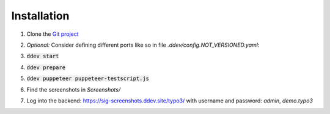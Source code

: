Installation
============

#. Clone the `Git project <https://github.com/TYPO3-Documentation/SIG-Screenshots>`_

#. *Optional:* Consider defining different ports like so in file
   `.ddev/config.NOT_VERSIONED.yaml`:

   .. image:: Documentation/Images/installation-config-local.png
      :alt: Example file .ddev/config.NOT_VERSIONED.yaml

#. :code:`ddev start`

#. :code:`ddev prepare`

#. :code:`ddev puppeteer puppeteer-testscript.js`

#. Find the screenshots in `Screenshots/`

#. Log into the backend: https://sig-screenshots.ddev.site/typo3/
   with username and password: `admin`, `demo.typo3`

